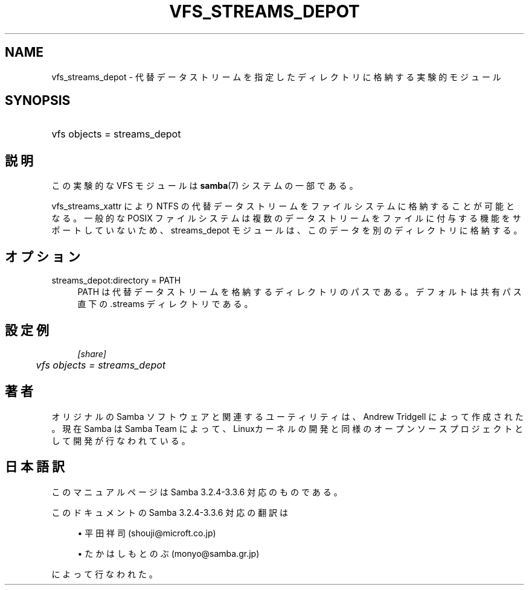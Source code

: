 .\"     Title: vfs_streams_depot
.\"    Author: 
.\" Generator: DocBook XSL Stylesheets v1.73.2 <http://docbook.sf.net/>
.\"      Date: 07/17/2009
.\"    Manual: システム管理ツール
.\"    Source: Samba 3.3
.\"
.TH "VFS_STREAMS_DEPOT" "8" "07/17/2009" "Samba 3\.3" "システム管理ツール"
.\" disable hyphenation
.nh
.\" disable justification (adjust text to left margin only)
.ad l
.SH "NAME"
vfs_streams_depot - 代替データストリームを指定したディレクトリに格納する実験的モジュール
.SH "SYNOPSIS"
.HP 1
vfs objects = streams_depot
.SH "説明"
.PP
この実験的な VFS モジュールは
\fBsamba\fR(7)
システムの一部である。
.PP

vfs_streams_xattr
により NTFS の代替データストリームをファイルシステムに格納することが可能となる。 一般的な POSIX ファイルシステムは複数のデータストリームをファイルに付与する機能をサポートしていないため、 streams_depot モジュールは、このデータを別のディレクトリに格納する。
.SH "オプション"
.PP
streams_depot:directory = PATH
.RS 4
PATH は代替データストリームを格納するディレクトリのパスである。 デフォルトは共有パス直下の\.streams ディレクトリである。
.RE
.SH "設定例"
.sp
.RS 4
.nf
        \fI[share]\fR
	\fIvfs objects = streams_depot\fR
.fi
.RE
.SH "著者"
.PP
オリジナルの Samba ソフトウェアと関連するユーティリティは、Andrew Tridgell によって作成された。現在 Samba は Samba Team に よって、Linuxカーネルの開発と同様のオープンソースプロジェクト として開発が行なわれている。
.SH "日本語訳"
.PP
このマニュアルページは Samba 3\.2\.4\-3\.3\.6 対応のものである。
.PP
このドキュメントの Samba 3\.2\.4\-3\.3\.6 対応の翻訳は
.sp
.RS 4
.ie n \{\
\h'-04'\(bu\h'+03'\c
.\}
.el \{\
.sp -1
.IP \(bu 2.3
.\}
平田祥司 (shouji@microft\.co\.jp)
.RE
.sp
.RS 4
.ie n \{\
\h'-04'\(bu\h'+03'\c
.\}
.el \{\
.sp -1
.IP \(bu 2.3
.\}
たかはしもとのぶ (monyo@samba\.gr\.jp)
.sp
.RE
によって行なわれた。
